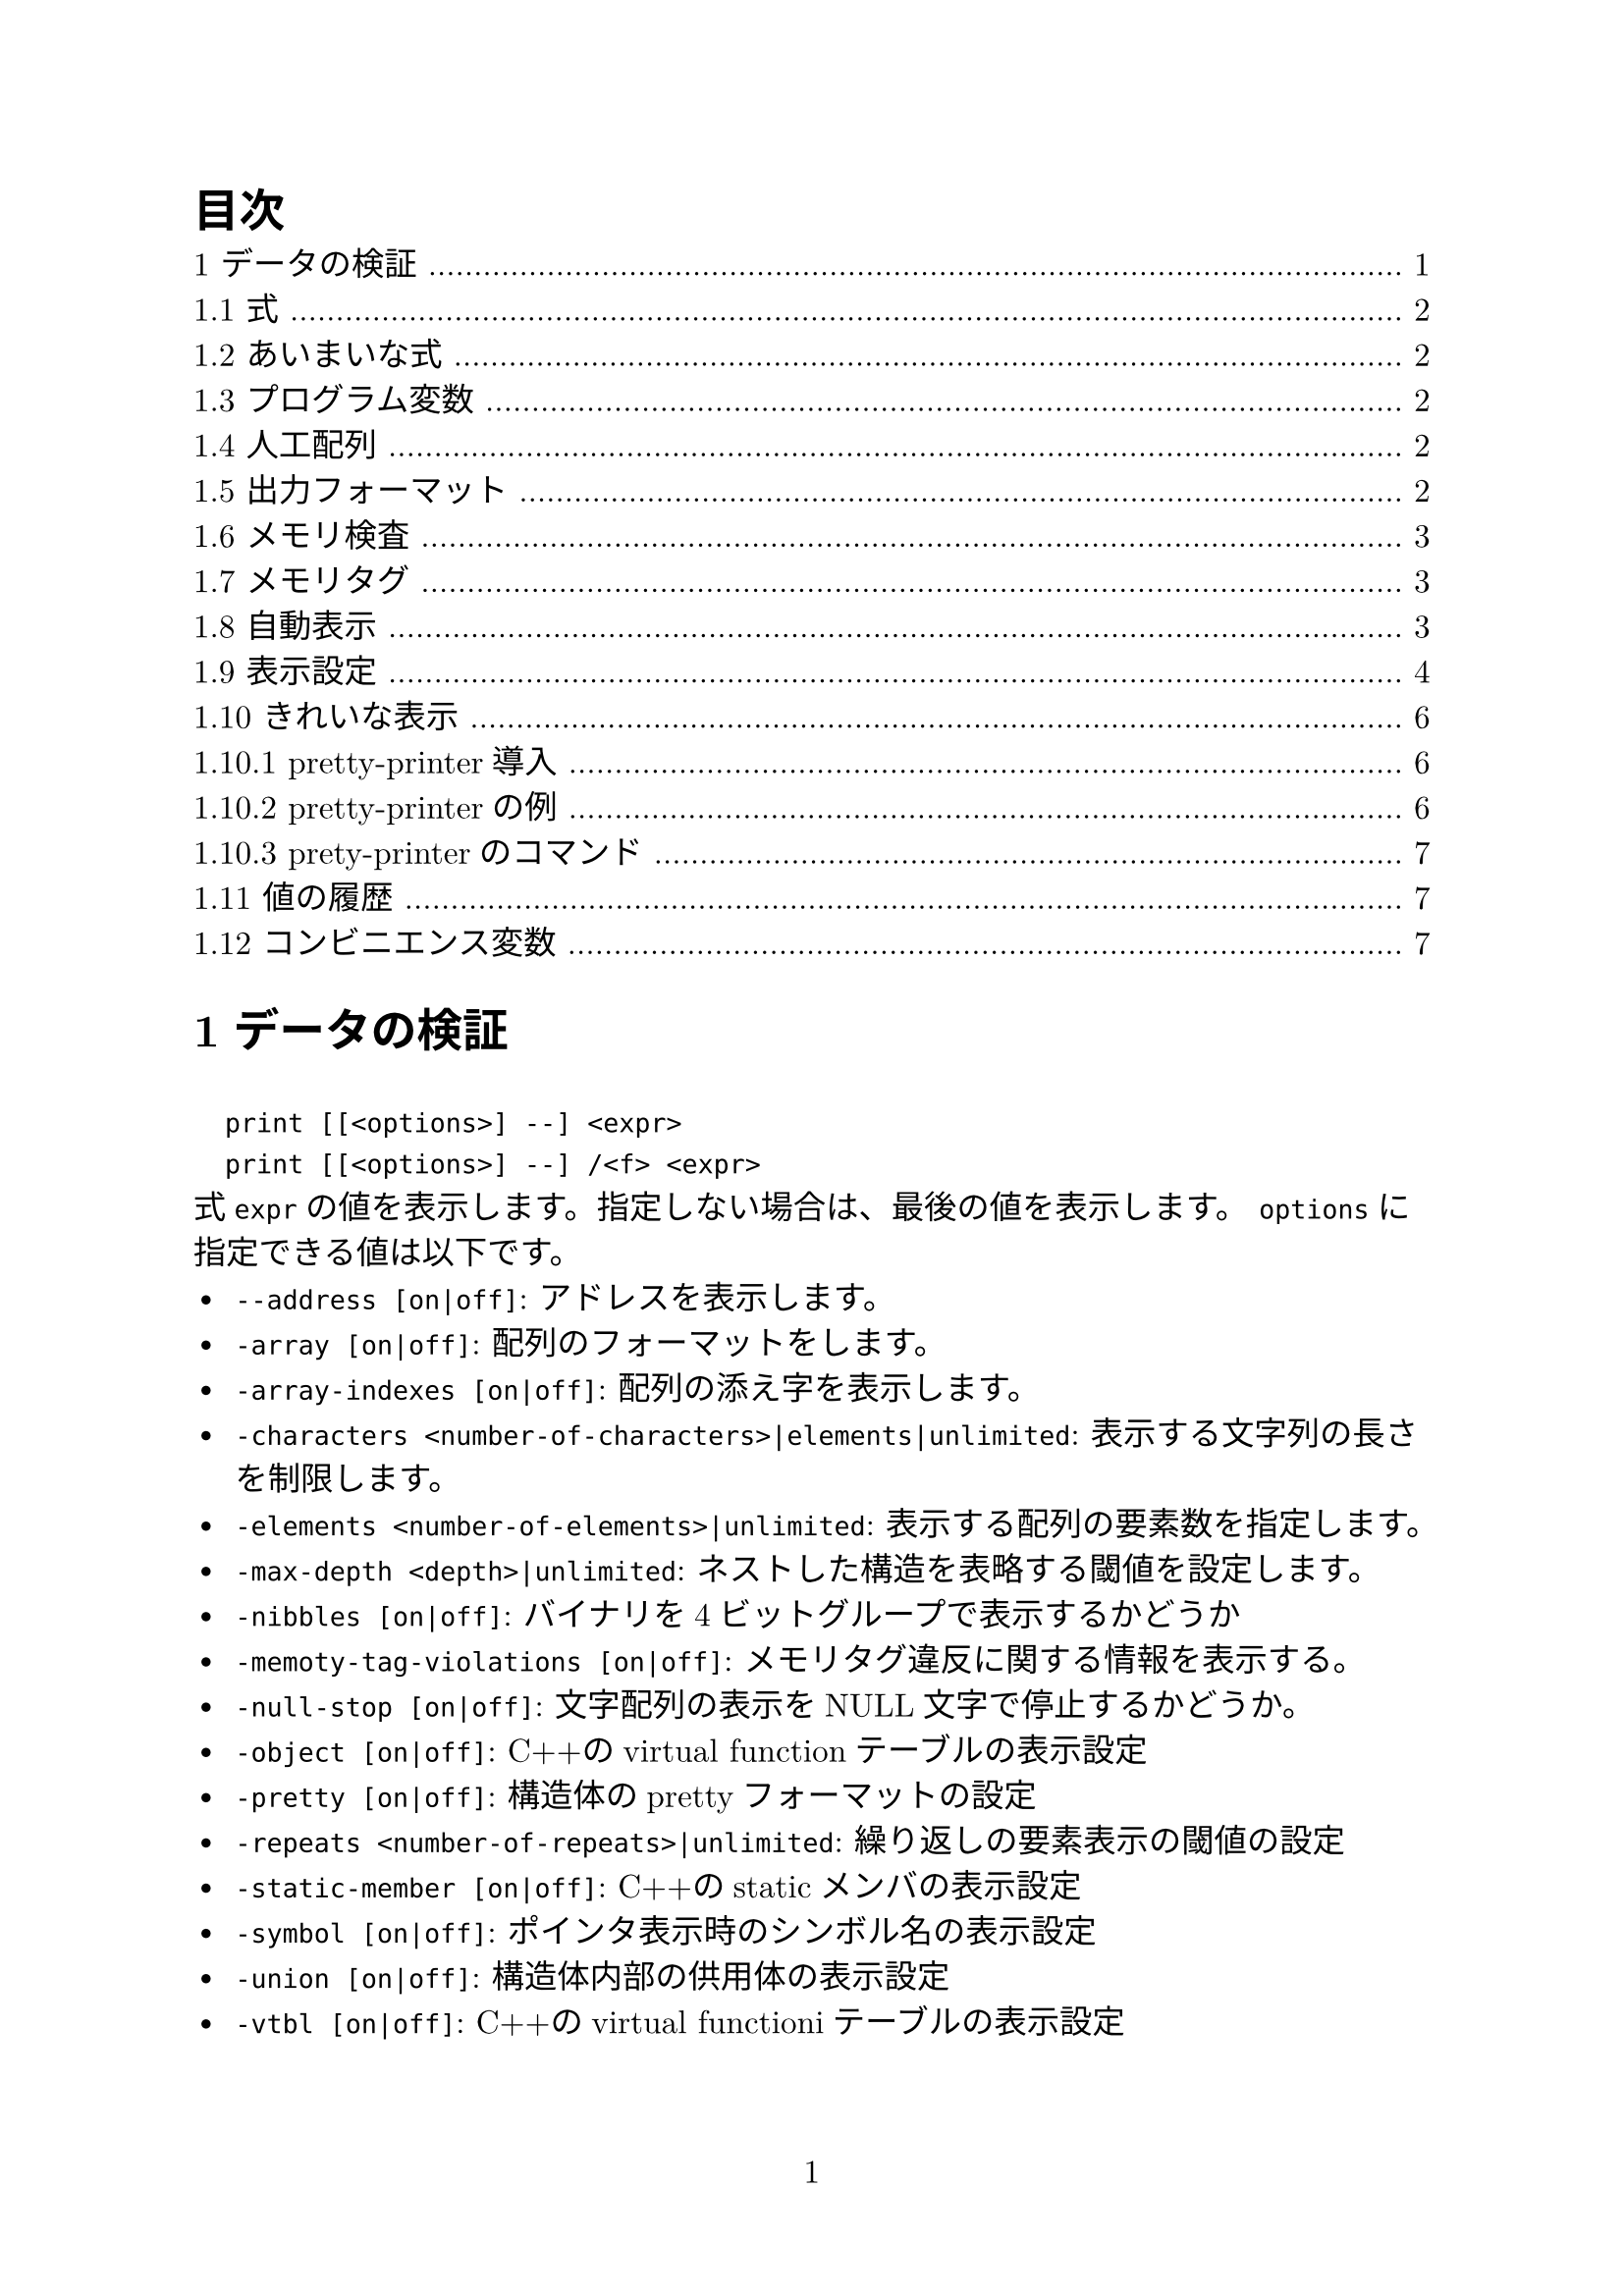 #set page(numbering: "1")
#set heading(numbering: "1.1")
#set text(size: 12pt, font: ("New Computer Modern", "Harano Aji Mincho"))

#outline(title: "目次")

// #include "section1.typ"
// #include "section2.typ"
// #include "section3.typ"
// #include "section4.typ"
// #include "section5.typ"
// #include "section6.typ"
// #include "section7.typ"
// #include "section8.typ"
// #include "section9.typ"
= データの検証
`
  print [[<options>] --] <expr>
  print [[<options>] --] /<f> <expr>
`
式`expr`の値を表示します。指定しない場合は、最後の値を表示します。
`options`に指定できる値は以下です。
- `--address [on|off]`: アドレスを表示します。
- `-array [on|off]`: 配列のフォーマットをします。
- `-array-indexes [on|off]`: 配列の添え字を表示します。
- `-characters <number-of-characters>|elements|unlimited`: 表示する文字列の長さを制限します。
- `-elements <number-of-elements>|unlimited`: 表示する配列の要素数を指定します。
- `-max-depth <depth>|unlimited`: ネストした構造を表略する閾値を設定します。
- `-nibbles [on|off]`: バイナリを4ビットグループで表示するかどうか
- `-memoty-tag-violations [on|off]`: メモリタグ違反に関する情報を表示する。
- `-null-stop [on|off]`: 文字配列の表示をNULL文字で停止するかどうか。
- `-object [on|off]`: C++のvirtual functionテーブルの表示設定
- `-pretty [on|off]`: 構造体のprettyフォーマットの設定
- `-repeats <number-of-repeats>|unlimited`: 繰り返しの要素表示の閾値の設定
- `-static-member [on|off]`: C++のstaticメンバの表示設定
- `-symbol [on|off]`: ポインタ表示時のシンボル名の表示設定
- `-union [on|off]`: 構造体内部の供用体の表示設定
- `-vtbl [on|off]`: C++のvirtual functioniテーブルの表示設定

== 式
`print`などのコマンドで引数にとる式は使用中の言語の任意の式を受け付けます。

その他にも言語に依存せず以下の演算が用意されています。
`
  @
`
メモリの一部を配列として扱います。
`
  ::
`
変数が定義されているファイルや関数を指定して変数を指定します。
`
  {<type>} <addr>
`
`addr`の値のメモリ位置を`type`型として解釈します。

== あいまいな式
`
  set multiple-symbols <mode>
`
式があいまいな場合の動作を設定します。設定できるものは以下の通りです。
- `all`: デフォルト。全ての選択肢を選択します。一位に選ぶ必要がある場合、メニューが表示されます。
- `ask`: あいまいさがある場合、常にメニューを表示します。
- `cancel`: あいまいさがある場合、エラーをはいてコマンドが中断されます。

== プログラム変数
式の変数は選択中のスタックフレームで解釈されます。
`
  <file>::<var>
`
とすると他の場所の変数も指定できます。

== 人工配列
`
  <arr>@<len>
`
の形で`arr`を最初の要素とする長さ`len`の配列として`&arr`からのメモリを表示します。

キャストでも同様の動作をさせることはできます。

== 出力フォーマット
デフォルトではGDBは型に沿って値を成型して表示します。
一方、フォーマットを指定して表示することもできます。

`
  x
`
バイナリを16進数で表示します。
`
  d
`
バイナリを10進数で表示します
`
  u
`
バイナリを符号なし10進数で表示します。
`
  o
`
バイナリを8進数で表示します。
`
  t
`
バイナリを2進数で表示します。
`
  a
`
アドレスを表示します。
`
  c
`
値を整数値にキャストして文字列として表示します。
`
  f
`
浮動小数として表示します。
`
  s
`
可能であれば文字列として扱います。
`
  z
`
ゼロ埋めされた16進数で表示します。
`
  r
`
rawフォーマットで表示します。

== メモリ検査
`
  x[/[<n>][<f>][<u>]] [<addr>]
`
- `n`: 表示するメモリ量(単位は`u`で指定)を指定
- `f`: フォーマットを指定
- `u`: 単位を指定。指定できるもの:
  - `b`: Byte
  - `h`: Halfwords(2Bytes)
  - `w`: words(4Bytes)
  - `g`: Giant words(8Bytes)
- `addr`: 開始アドレス

== メモリタグ
メモリ・タグは、ポインタを介したメモリ・アクセスを検証するために1対のタグを使用するメモリ保護技術である。タグは、アーキテクチャにもよるが、通常は数ビットからなる整数値である。

== 自動表示
ある式の値を頻繁に表示したい場合、自動表示が利用できます。
`
  display[/<fmt>] <expr>|<addr>
`
自動表示リストに`expr`を追加します。
`
  undisplay <dnums>...
`
自動表示リストから削除します。
`
  disable display <dnums>...
`
自動表示を無効化します。
`
  enable display
`
自動表示を有効化します。
`
  display
`
現在のリストの上の式の値を表示します。
`
  info display
`
自動表示リストを表示します。値は表示しません。

== 表示設定
GDBは表示方法について以下の設定を提供しています。
`
  set print address [on|off]
`
スタックトレース、構造体の値、ポインタの値、ブレークポイントなどの場所を示すメモリアドレスを表示します。デフォルト値はonです。
`
  set print symbol-filename [on|off]
`
onのときシンボルのソースファイル名と行番号をアドレスのシンボル形式で表示します。
`
  set print max-symbolic-offset <max-offset>|unlimited
`
シンボリックアドレスを表示するオフセットの最大値を設定します。最大値以上のオフセットの場合は表示されません。0とunlimitedは等価で、前にシンボルがある限り常に表示します。
`
  set print symbol [on|off]
`
あるアドレスに対応するシンボルがあれば、それを表示します。
`
  set print array [on|off]
`
配列をきれいに整形して表示します。デフォルト値はoffです。
`
  set print array-indexed [on|off]
`
配列を表示する際に書く要素のインデックスを憑依します。デフォルト値はoffです。
`
  set print nibbles [on|off]
`
`print`コマンドを`/t`で表示する場合に4bitで区切って表示します。
`
  set print characters <number-of-characters>|elements|unlimited
`
GDBが表示する文字列の制限を設定します。`elements`を設定すると配列の大きさ分表示します。デフォルト値は`elements`です。
`
  set print elements <number-of-elements>|unlimited
`
GDBが表示する配列の要素数の上限を設定します。デフォルト値は200です。
`
  set print frame-arguments <value>
`
フレームを表示するときに引数の値をどのように表示するかを設定します。`value`に設定できる値は以下のとおりです:
- `all`: すべての引数が表示されます
- `scalars`: スカラー値の引数のみ表示します
- `none`: どの引数の値も表示しません。値は`...`で置き換えられます
- `presence`: 引数がある場合は`...`が、ない場合は何も表示されません
デフォルト値は`scalars`です。
`
  set print raw-frame-arguments [on|off]
`
フレームの引数をきれいに整形されていない生の状態で表示します。
`
  set print entry-values <value>
`
関数エントリ時のフレーム引数の値の表示を設定します。`value`に指定できる値は以下のとおりです:
- `no`: 実際のパタメータ値のみ表示し、エントリポイントからの値は表示しません
- `only`: エントリポイントからの値のみ表示し、実際の値は表示しません
- `preferrd`: エントリポイントからの値を表示し、それが不明で実際の値が既知の場合それを表示します
- `if-needed`: 実際の値を表示し、それが既知でない場合エントリポイントからの値が既知ならばそれを表示します
- `both`: 常にエントリポイントからの値と実際の値の両方を表示します
- `compact`: 実際の値およびエントリポイントからの値のうち既知の値を表示します。どちらも未知の場合optimized outを表示します。MIモードでない場合、両方の値が既知であれば短縮表記`param=param@entry=VALUE`を表示します
- `default`: 常に実際の値を表示します。エントリポイントからの値も既知の場合それも表示します。MIモードでなければ短縮表記を使用します。
デフォルト値は`default`です。
`
  set print frame-info <value>
`
フレームを表示するときに表示される情報を制御します。`value`に設定できる値は以下のとおりです:
- `short-location`: フレームレベル、PC(ソース行の先頭でなければ)、関数、引数を表示します
- `location`: `short-location`に加えソースファイルと行番号も表示します
- `location-and-address`: `location`に加え、ソース行の先頭でもPCを表示します
- `source-line`: PC(ソースの先頭でなければ)、行番号、ソース行を表示します
- `source-and-location`: `location`と`source-line`を表示します
- `auto`: 使用するコマンドによって自動的に表示される情報を決定します。
デフォルト値は`auto`です。
`
  set print repeats <number-of-repeats>|unlimited
`
配列の繰り返し要素の表示を抑制する閾値を設定します。配列の連続した同一要素の数が閾値を超えると`<repeats n times>`を表示します。0とunlimitedは同等です。デフォルト値は10です。
`
  set print max-depth <depth>|unlimited
`
ネストした構造体を省略記号に置き換える深さの閾値を設定します。
`
  set print memory-tag-violations [on|off]
`
ポインタとアドレスを表示するときにメモリタグ違反に関する情報を表示します。
`
  set print null-stop [on|off]
`
文字列を表示するときに最初のNULLで表示を停止するかどうかの設定です。デフォルト値は`off`です。
`
  set print pretty [on|off]
`
構造体を整形して表示するかどうかの設定です。
`
  set print raw-values [on|off]
`
値のための整形を行わず生の値を表示するかどうかの設定です。
`
  set print sevenbit-strings [on|off]
`
8bit文字を`\nnn`という形式で表示します。
`
  set print union [on|off]
`
構造体や他のユニオンに含まれるユニオンを表示するかどうかの設定です。デフォルトはonです。

以下はC++関連の設定です。
`
  set print demangle [on|off]
`
C++の名前を型安全リンケージのためにアセンブラやリンカに渡すmangle形式ではなくソース形式で表示します。デフォルト値はonです。
`
  set print asm-demangle [on|off]
`
アセンブラコードの表示時にmangled形式でなくソース形式で表示します。デフォルト値はoffです。
`
  set demangle-style [<style>]
`
C++の名前を表現するためにエンコーディングスキームを選択します。`style`を省略すると設定可能なスタイルのリストが表示されます。デフォルト値は`auto`です。
`
  set print object [on|off]
`
オブジェクトへのポインタを表示する場合、仮想関数テーブルを使用して、宣言された型ではなく、オブジェクトの実際の型を識別します。
`
  set print static-members [on|off]
`
C++オブジェクトの静的メンバを表示します。デフォルト値は`on`です。
`
  set print pascal_static-members [on|off]
`
パスカルのオブジェクトを表示するときに静的メンバを表示します。デフォルト値は`on`です。
`
  set print vtbl [on|off]
`
C++仮想関数テーブルをきれいに表示します。

== きれいな表示
=== pretty-printer導入
GDBが値を表示するとき、まずその値に対応するpretty-printerが登録されているか確認します。あればそれを呼び出し、なければ通常通り表示されます。


=== pretty-printerの例
C++の`std::string`はpretty-printerなしでは
`
$1 = {
  static npos = 4294967295, 
  _M_dataplus = {
    <std::allocator<char>> = {
      <__gnu_cxx::new_allocator<char>> = {
        <No data fields>}, <No data fields>
      },
    members of std::basic_string<char, std::char_traits<char>,
      std::allocator<char> >::_Alloc_hider:
    _M_p = 0x804a014 "abcd"
  }
}
`
のように表示されます。これをpretty-printerに通すと
`
$2 = "abcd"
`
と表示されます。

=== prety-printerのコマンド
`
  info pretty-printer [object-regexp [name-regexp]]
`
インストールされているpretty-printerを名前とともにリストアップします。
`
  disable pretty-printer [object-regexp [name-regexp]]
  enable pretty-printer [object-regexp [name-regexp]]
`
pretty-printerを無効化、有効化します。

== 値の履歴
`print`コマンドで出力された値はGDBの値履歴に保存されます。これにより他の式で値を参照することができます。値はシンボルテーブルが再読み込みまたは破棄されるまで保持されます。

過去の値は`$<num>`で参照できます。`$$<num>`とすれば最後の履歴から逆順に参照できます。単に`$`とすれば最新の履歴を参照します。
`
  show values [<n>|+]
`
最後の十個の履歴を表示します。このコマンドは履歴を変更しません。
数値を指定するとその番号から10個を、+を指定すると前回表示した続きの10個を表示します。

== コンビニエンス変数
GDBは、GDBの内部で値を保持し、参照するために使用できるコンビニエンス変数を提供します。
